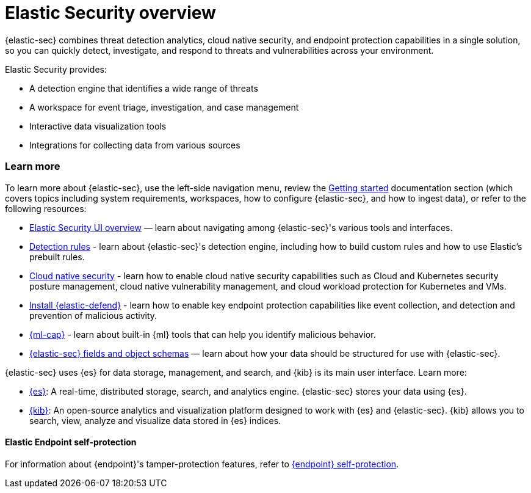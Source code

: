 [[es-overview]]
[chapter, role="xpack"]
= Elastic Security overview

{elastic-sec} combines threat detection analytics, cloud native security, and endpoint protection capabilities in a single solution, so you can quickly detect, investigate, and respond to threats and vulnerabilities across your environment.

Elastic Security provides:

* A detection engine that identifies a wide range of threats
* A workspace for event triage, investigation, and case management
* Interactive data visualization tools 
* Integrations for collecting data from various sources

[discrete]
[[siem-integration]]
=== Learn more

To learn more about {elastic-sec}, use the left-side navigation menu, review the <<getting-started, Getting started>> documentation section (which covers topics including system requirements, workspaces, how to configure {elastic-sec}, and how to ingest data), or refer to the following resources:

* <<es-ui-overview, Elastic Security UI overview>> — learn about navigating among {elastic-sec}'s various tools and interfaces.
* <<about-rules, Detection rules>> - learn about {elastic-sec}'s detection engine, including how to build custom rules and how to use Elastic's prebuilt rules.
* <<cloud-native-security-overview, Cloud native security>> - learn how to enable cloud native security capabilities such as Cloud and Kubernetes security posture management, cloud native vulnerability management, and cloud workload protection for Kubernetes and VMs.
* <<install-endpoint, Install {elastic-defend}>> - learn how to enable key endpoint protection capabilities like event collection, and detection and prevention of malicious activity.
* https://www.elastic.co/products/stack/machine-learning[{ml-cap}] - learn about built-in {ml} tools that can help you identify malicious behavior.
* <<security-ref-intro, {elastic-sec} fields and object schemas>> — learn about how your data should be structured for use with {elastic-sec}.

{elastic-sec} uses {es} for data storage, management, and search, and {kib} is its main user interface. Learn more:

* https://www.elastic.co/products/elasticsearch[{es}]: A real-time,
distributed storage, search, and analytics engine. {elastic-sec} stores your data using {es}.
* https://www.elastic.co/products/kibana[{kib}]: An open-source analytics and
visualization platform designed to work with {es} and {elastic-sec}. {kib} allows you to search,
view, analyze and visualize data stored in {es} indices.

[discrete]
[[self-protection]]
==== Elastic Endpoint self-protection

For information about {endpoint}'s tamper-protection features, refer to <<endpoint-self-protection, {endpoint} self-protection>>.